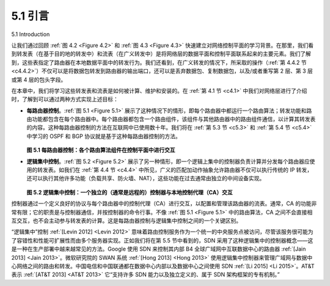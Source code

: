 .. _c5.1:

5.1 引言
======================
5.1 Introduction

让我们通过回顾 :ref:`图 4.2 <Figure 4.2>` 和 :ref:`图 4.3 <Figure 4.3>` 快速建立对网络控制平面的学习背景。在那里，我们看到转发表（在基于目的地的转发中）和流表（在广义转发中）是将网络层的数据平面和控制平面联系起来的主要元素。我们了解到，这些表指定了路由器在本地数据平面中的转发行为。我们还看到，在广义转发的情况下，所采取的操作（:ref:`第 4.4.2 节 <c4.4.2>`）不仅可以是将数据包转发到路由器的输出端口，还可以是丢弃数据包、复制数据包，以及/或者重写第 2 层、第 3 层或第 4 层的包头字段。

在本章中，我们将学习这些转发表和流表是如何被计算、维护和安装的。在 :ref:`第 4.1 节 <c4.1>` 中我们对网络层进行了介绍时，了解到可以通过两种方式实现上述目标：

- **每路由器控制**。:ref:`图 5.1 <Figure 5.1>` 展示了这种情况下的情形，即每个路由器中都运行一个路由算法；转发功能和路由功能都包含在每个路由器中。每个路由器都包含一个路由组件，该组件与其他路由器中的路由组件通信，以计算其转发表的内容。这种每路由器控制的方法在互联网中已使用数十年。我们将在 :ref:`第 5.3 节 <c5.3>` 和 :ref:`第 5.4 节 <c5.4>` 中学习的 OSPF 和 BGP 协议就是基于这种每路由器控制的方法。
  
  .. _Figure 5.1:

  .. figure:: ../img/423-0.png 
     :align: center 
  
  **图 5.1 每路由器控制：各个路由算法组件在控制平面中进行交互**

- **逻辑集中控制**。:ref:`图 5.2 <Figure 5.2>` 展示了另一种情形，即一个逻辑上集中的控制器负责计算并分发每个路由器应使用的转发表。如我们在 :ref:`第 4.4 节 <c4.4>` 中所见，广义的匹配加动作抽象允许路由器不仅可以执行传统的 IP 转发，还可以执行其他许多功能（负载共享、防火墙、NAT），这些功能在过去通常由独立的中间设备实现。
  
  .. _Figure 5.2:

  .. figure:: ../img/424-0.png 
     :align: center 
  
  **图 5.2 逻辑集中控制：一个独立的（通常是远程的）控制器与本地控制代理（CA）交互**

控制器通过一个定义良好的协议与每个路由器中的控制代理（CA）进行交互，以配置和管理该路由器的流表。通常，CA 的功能非常有限；它的职责是与控制器通信，并按控制器的命令行事。不像 :ref:`图 5.1 <Figure 5.1>` 中的路由算法，CA 之间不会直接相互交互，也不会主动参与转发表的计算。这是每路由器控制与逻辑集中控制之间的一个关键区别。

“逻辑集中”控制 :ref:`[Levin 2012] <Levin 2012>` 意味着路由控制服务作为一个统一的中央服务点被访问，尽管该服务很可能为了容错性和性能可扩展性而由多个服务器实现。正如我们将在第 5.5 节中看到的，SDN 采用了这种逻辑集中的控制器概念——这是一种在生产部署中越来越常见的方法。Google 使用 SDN 来控制其内部 B4 全球广域网中互联数据中心的路由器 :ref:`[Jain 2013] <Jain 2013>`。微软研究院的 SWAN 系统 :ref:`[Hong 2013] <Hong 2013>` 使用逻辑集中控制器来管理广域网与数据中心网络之间的路由和转发。中国电信和中国联通都在数据中心内部以及数据中心之间使用 SDN :ref:`[Li 2015] <Li 2015>`。AT&T 表示 :ref:`[AT&T 2013] <AT&T 2013>` 它“支持许多 SDN 能力以及独立定义的、属于 SDN 架构框架的专有机制。”

.. toggle::

   Let’s quickly set the context for our study of the network control plane by recalling :ref:`Figures 4.2 <Figure 4.2>` and :ref:`4.3 <Figure 4.3>`. There, we saw that the forwarding table (in the case of ­destination-based forwarding) and the flow table (in the case of generalized forwarding) were the principal elements that linked the network layer’s data and control planes. We learned that these tables specify the local data-plane forwarding behavior of a router. We saw that in the case of generalized forwarding, the actions taken (:ref:`Section 4.4.2 <c4.4.2>`) could include not only forwarding a packet to a router’s output port, but also dropping a packet, replicating a packet, and/or rewriting layer 2, 3 or 4 packet-header fields.
   
   In this chapter, we’ll study how those forwarding and flow tables are computed, maintained and installed. In our introduction to the network layer in :ref:`Section 4.1 <c4.1>`, we learned that there are two possible approaches for doing so.
   
   - **Per-router control**. :ref:`Figure 5.1 <Figure 5.1>` illustrates the case where a routing algorithm runs in each and every router; both a forwarding and a routing function are contained within each router. Each router has a routing component that communicates with the routing components in other routers to compute the values for its forwarding table. This per-router control approach has been used in the Internet for decades. The OSPF and BGP protocols that we’ll study in :ref:`Sections 5.3 <c5.3>` and :ref:`5.4 <c5.4>` are based on this per-router approach to control.
   
     .. figure:: ../img/423-0.png 
        :align: center 
     
     **Figure 5.1 Per-router control: Individual routing algorithm components interact in the control plane**
   
   - **Logically centralized control**. :ref:`Figure 5.2 <Figure 5.2>` illustrates the case in which a logically centralized controller computes and distributes the forwarding tables to be used by each and every router. As we saw in :ref:`Section 4.4 <c4.4>`, the generalized match-plus-action abstraction allows the router to perform traditional IP forwarding as well as a rich set of other functions (load sharing, firewalling, and NAT) that had been previously implemented in separate middleboxes.
   
     .. figure:: ../img/424-0.png 
        :align: center 
     
     **Figure 5.2 Logically centralized control: A distinct, typically remote, controller interacts with local control agents (CAs)**
   
   The controller interacts with a control agent (CA) in each of the routers via a well-defined protocol to configure and manage that router’s flow table. Typically, the CA has minimum functionality; its job is to communicate with the controller, and to do as the controller commands. Unlike the routing algorithms in
   :ref:`Figure 5.1 <Figure 5.1>`, the CAs do not directly interact with each other nor do they actively take part in computing the forwarding table. This is a key distinction between per-router control and logically centralized control.
   
   By “logically centralized” control :ref:`[Levin 2012] <Levin 2012>` we mean that the routing control service is accessed as if it were a single central service point, even though the service is likely to be implemented via multiple servers for fault-tolerance, and performance scalability reasons. As we will see in Section 5.5, SDN adopts this notion of a logically centralized controller—an approach that is finding increased use in production deployments. Google uses SDN to control the routers in its internal B4 global wide-area network that interconnects its data centers :ref:`[Jain 2013] <Jain 2013>`. SWAN :ref:`[Hong 2013] <Hong 2013>`, from Microsoft Research, uses a logically centralized controller to manage routing and forwarding between a wide area network and a data center network. China Telecom and China Unicom are using SDN both within data centers and between data centers :ref:`[Li 2015] <Li 2015>`. AT&T has noted :ref:`[AT&T 2013] <AT&T 2013>` that it “supports many SDN capabilities and independently defined, proprietary mechanisms that fall under the SDN architectural framework.”